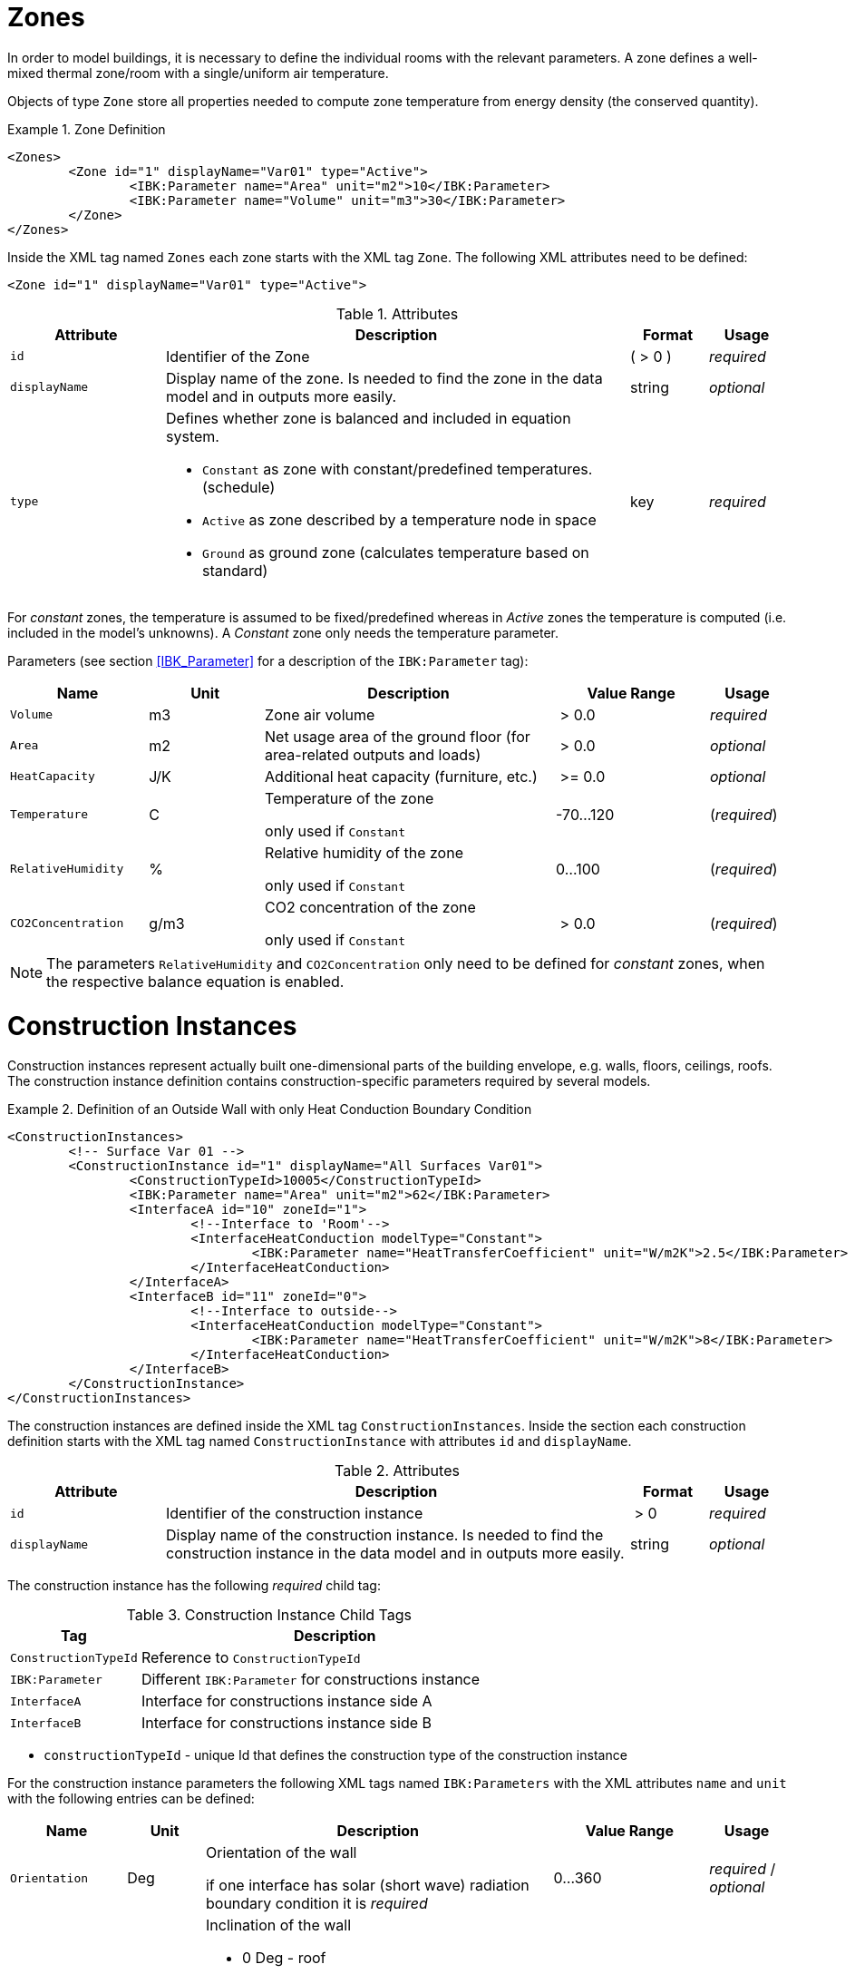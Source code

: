 :imagesdir: ./images
[[zones]]
# Zones

In order to model buildings, it is necessary to define the individual rooms with the relevant parameters. A zone defines a well-mixed thermal zone/room with a single/uniform air temperature.

Objects of type `Zone` store all properties needed to compute zone temperature from energy density (the conserved quantity).

.Zone Definition
====
[source,xml,indent=0]
----
<Zones>
	<Zone id="1" displayName="Var01" type="Active">
		<IBK:Parameter name="Area" unit="m2">10</IBK:Parameter>
		<IBK:Parameter name="Volume" unit="m3">30</IBK:Parameter>
	</Zone>
</Zones>
----
====

Inside the XML tag named `Zones` each zone starts with the XML tag `Zone`. The following XML attributes need to be defined:

[source,xml]
----
<Zone id="1" displayName="Var01" type="Active">
----

.Attributes
[options="header",cols="20%,60%,^ 10%,^ 10%",width="100%"]
|====================
| Attribute  | Description | Format | Usage 
| `id` |  Identifier of the Zone | ({nbsp}>{nbsp}0{nbsp})  | _required_
| `displayName`  |  Display name of the zone. Is needed to find the zone in the data model and in outputs more easily. | string | _optional_
| `type`  
a|  Defines whether zone is balanced and included in equation system.

* `Constant` as zone with constant/predefined temperatures. (schedule)
* `Active` as zone described by a temperature node in space
* `Ground` as ground zone (calculates temperature based on standard) | key | _required_

|====================

For _constant_ zones, the temperature is assumed to
be fixed/predefined whereas in _Active_ zones the temperature is computed (i.e. included in
the model's unknowns). A _Constant_ zone only needs the temperature parameter.

Parameters (see section <<IBK_Parameter>> for a description of the `IBK:Parameter` tag):

[options="header",cols="18%,^ 15%,38%,^ 20%,^ 10%",width="100%"]
|====================
|Name|Unit|Description|Value Range |Usage
| `Volume` | m3 | Zone air volume | {nbsp}>{nbsp}0.0{nbsp} | _required_
| `Area` | m2 | Net usage area of the ground floor (for area-related outputs and loads) | {nbsp}>{nbsp}0.0{nbsp} | _optional_
| `HeatCapacity` | J/K | Additional heat capacity (furniture, etc.) | {nbsp}>={nbsp}0.0{nbsp} | _optional_
| `Temperature` | C | Temperature of the zone

only used if `Constant` | -70...120 | (_required_)

| `RelativeHumidity` | % | Relative humidity of the zone

only used if `Constant` | 0...100 | (_required_)

| `CO2Concentration` | g/m3 | CO2 concentration of the zone

only used if `Constant` | {nbsp}>{nbsp}0.0{nbsp} | (_required_)
|====================

[NOTE]
====
The parameters `RelativeHumidity` and `CO2Concentration` only need to be defined for _constant_ zones, when the respective balance equation is enabled.
====


[[construction_instances]]
# Construction Instances

Construction instances represent actually built one-dimensional parts of the building envelope, e.g. walls, floors, ceilings, roofs. The construction instance definition contains construction-specific parameters required by several models.

.Definition of an Outside Wall with only Heat Conduction Boundary Condition
====
[source,xml,indent=0]
----
<ConstructionInstances>
	<!-- Surface Var 01 -->
	<ConstructionInstance id="1" displayName="All Surfaces Var01">
		<ConstructionTypeId>10005</ConstructionTypeId>
		<IBK:Parameter name="Area" unit="m2">62</IBK:Parameter>
		<InterfaceA id="10" zoneId="1">
			<!--Interface to 'Room'-->
			<InterfaceHeatConduction modelType="Constant">
				<IBK:Parameter name="HeatTransferCoefficient" unit="W/m2K">2.5</IBK:Parameter>
			</InterfaceHeatConduction>
		</InterfaceA>
		<InterfaceB id="11" zoneId="0">
			<!--Interface to outside-->
			<InterfaceHeatConduction modelType="Constant">
				<IBK:Parameter name="HeatTransferCoefficient" unit="W/m2K">8</IBK:Parameter>
			</InterfaceHeatConduction>
		</InterfaceB>
	</ConstructionInstance>
</ConstructionInstances>
----
====


The construction instances are defined inside the XML tag `ConstructionInstances`. Inside the section each construction definition starts with the XML tag named `ConstructionInstance` with attributes `id` and `displayName`. 

.Attributes
[options="header",cols="20%,60%,^ 10%,^ 10%",width="100%"]
|====================
| Attribute  | Description | Format | Usage 
| `id` |  Identifier of the construction instance | {nbsp}>{nbsp}0{nbsp} | _required_
| `displayName`  |  Display name of the construction instance. Is needed to find the construction instance in the data model and in outputs more easily. | string | _optional_
|====================

The construction instance has the following _required_ child tag:

.Construction Instance Child Tags
[options="header",cols="20%,60%",width="100%"]
|====================
| Tag  | Description 
| `ConstructionTypeId` |  Reference to `ConstructionTypeId`
| `IBK:Parameter`  |  Different `IBK:Parameter` for constructions instance
| `InterfaceA`  |Interface for constructions instance side A
| `InterfaceB`  |Interface for constructions instance side B
|====================


* `constructionTypeId` - unique Id that defines the construction type of the construction instance

For the construction instance parameters the following XML tags named `IBK:Parameters` with the XML attributes `name` and `unit` with the following entries can be defined:

[options="header",cols="15%,^ 10%,45%,^ 20%,^ 10%",width="100%"]
|====================
| Name | Unit | Description | Value Range | Usage 
| `Orientation` | Deg | Orientation of the wall

if one interface has solar (short wave) radiation boundary condition it is _required_  | 0...360 | _required_ / _optional_
| `Inclination` | Deg 
a| Inclination of the wall

* 0 Deg - roof
* 90 Deg - vertical wall
* 180 Deg - facing downwards

if one interface has short and/or long wave radiation boundary condition it is _required_ | 0...180 | _required_ / _optional_
| `Area` | m2 | Gross area of the wall (including potentially existing windows, holes etc.) | > 0 | _required_
|====================

Inside that it is necessary to specify the interfaces with the XML tag named `InterfaceA` and `InterfaceB`. Finally the Interfaces with the XML tag `InterfaceA` and `InterfaceB` need to be defined with the XML attributes `id` and `zoneId`.
In the following it is described in detail.

[[construction_discretization]]
## Spatial Discretization (Finite Volume Method)

During calculation, each of the constructions is spatially discretized using a grid generation algorithm. This algorithm uses three influential parameters, defined in the <<solver_parameters>> section:

- `DiscMinDx`
- `DiscStretchFactor`
- `DiscMaxElementsPerLayer`

:xrefstyle: short

<<fig_discretization>> illustrates the effect of different stretch factors.

:xrefstyle: basic

[[fig_discretization]]
.Different Discretization Variants depending on DiscStretchFactor Parameter
image::Discretization.png[]

Basically three different grid generation operations are supported:

* **minimal grid:** when `DiscStretchFactor = 0` the algorithm creates one Finite Volume per material layer, except for the boundary elements, which are always split into two (needed for surface value extrapolation). So, for example, a 4-layered construction will result in 6 Finite Volumes.

* *equidistant:* when `DiscStretchFactor = 1` the algorithm generates equally spaced grid elements in each layer, whose thickness is close to, but always less than the `DiscMinDx` parameter. Since material layers may have different widths, a uniform grid element thickness may not be possible throughout the construction. Choose a `DiscMinDx` parameter where all material layer widths are whole-number multiples of this grid element thickness (e.g. __1 mm__)

* *regular grid:* for any `DiscStretchFactor > 1` a regular, variably-spaced grid is generated.

### Regular Grid Generation Algorithm

A regular stretching grid is generated using a double-sided __tanh__-stretching function. The factor `DiscStretchFactor` hereby determines roughly the ratio of first two grid element widths. Naturally, this growth factor varies and goes down to zero in the center of a material layer, but it nicely determines the overall grid detail. A factor of 4 is a good default value.

The parameter `DiscMinDx` defines the maximum width of the outermost grid elements in each layer. Hence, it is indirectly also used to determine the number of grid elements per material layer. With increasing number of grid elements per layer, the outermost grid elements will become smaller. This way, the algorithm determines the number of grid cells (for a given `DiscStretchFactor`), until the generated width if the outermost grid elements is equal or less than the `DiscMinDx` parameter. A minimum element thickness of _2 mm_ is a good default value for very accurate calculations, but a value of _5 mm_ may suffice in many situations (this reducing the number of unknowns and eventually simulation time significantly).

Finally, there is the parameter `DiscMaxElementsPerLayer` that can be used to limit the number of grid elements to be generated in a material layer. This is particularly useful when very thick material layers are present and a large number of grid cells are generated. Often, this accuracy is not needed (for very thick material layers anyways), so limiting the number may be meaningful to speed up calculation. As long as the number of generated grid cells per material layer exceeds `DiscMaxElementsPerLayer` the algorithm will gradually increase the `DiscStretchFactor` until the criterion is fulfilled. The solver will emit a warning message for each construction layer that this adjustment is applied to.

[TIP]
====
As with all numerical solvers employing calculation grids, there is always a compromise between speed and accuracy. A grid sensitiviy study may be helpful, for example by starting with `DiscMinDx = 5 mm` and `DiscStretchFactor = 8` and then gradually reducing the values until the solution does no longer change. For small buildings/models, where performance is not an issue, you may want to use the default values `DiscMinDx = 2 mm` and `DiscStretchFactor = 4`.
====


[[construction_interfaces]]
# Interfaces (construction boundary conditions)

Interfaces are defining boundary conditions and parameters for the one or two surfaces `InterfaceA` and `InterfaceB` of a constructions instance. If the construction instance defines an adiabatic wall only one interface is needed. All other cases require two interfaces. The `InterfaceA` links the first material layer from the construction type with the assigned zone via the `zoneId`. The `InterfaceB` links the last material layer from the construction type with the `zoneId` of `InterfaceB`. 

.Interface Definitions for a Construction with Interfaces for either Side
====
[source,xml]
----
<ConstructionInstance id="1" displayName="All Surfaces Var01">
    ...
    <InterfaceA id="10" zoneId="1">
    	<InterfaceHeatConduction modelType="Constant">
    		<IBK:Parameter name="HeatTransferCoefficient" unit="W/m2K">2.5</IBK:Parameter>
    	</InterfaceHeatConduction>
    </InterfaceA>
    <InterfaceB id="11" zoneId="0">
    	<InterfaceHeatConduction modelType="Constant">
    		<IBK:Parameter name="HeatTransferCoefficient" unit="W/m2K">8</IBK:Parameter>
    	</InterfaceHeatConduction>
        <InterfaceSolarAbsorption model="Constant">
            <IBK:Parameter name="AbsorptionCoefficient" unit="---">0.6</IBK:Parameter>
        </InterfaceSolarAbsorption>
        <InterfaceLongWaveEmission model="Constant">
            <IBK:Parameter name="Emissivity" unit="---">0.9</IBK:Parameter>
        </InterfaceLongWaveEmission>
    </InterfaceB>
</ConstructionInstance>
----
====

`InterfaceA` and `InterfaceB` may have one or more child tags.

## Heat Conduction

The convective heat conduction over the interface is described by the XML tag `InterfaceHeatConduction`.

image::convection.png[width=50%, scalewidth=17cm]

.Parameter Definition for Heat Conduction Boundary Condition
====
[source,xml]
----
<InterfaceHeatConduction modelType="Constant">
  <IBK:Parameter name="HeatTransferCoefficient" unit="W/m2K">2.5</IBK:Parameter>
</InterfaceHeatConduction>
----
====

The `InterfaceHeatConduction` needs to be defined with the following XML attribute `modelType`.

.Attributes
[.indent-me]
[options="header",cols="20%,60%,^ 10%,^ 10%",width="100%"]
|====================
| Attribute  | Description | Format | Usage 
| `modelType` 
a|  Sets the type of the heat conduction model 

* `Constant` - Constant model used (currently the only option)

| key | _required_
|====================


Floating point parameters (see section <<IBK_Parameter>> for a description of the `IBK:Parameter` tag):

[options="header",cols="20%,^ 15%,35%,^ 20%,^ 10%",width="100%"]
|====================
|Name|Default Unit|Description|Value Range |Usage
| `HeatTransferCoefficient` | W/m2K | Constant convective heat transfer coefficient | {nbsp}>{nbsp}0.0{nbsp} | _required_
|====================

## Solar Absorption

The solar absorption over the interface is described by the XML tag `InterfaceSolarAbsorption`. This coefficient describes the solar short wave radiation that is absorpt by the interface.

image::shortwaverad.png[width=50%, scalewidth=17cm]

.Parameter Definition for Solar Absorption Boundary Condition
====
[source,xml]
----
<InterfaceSolarAbsorption modelType="Constant">
  <IBK:Parameter name="AbsorptionCoefficient" unit="---">0.6</IBK:Parameter>
</InterfaceHeatConduction>
----
====

The `InterfaceSolarAbsorption` needs to be defined with the following XML attribute `modelType`.

.Attributes
[options="header",cols="20%,60%,^ 10%,^ 10%",width="100%"]
|====================
| Attribute  | Description | Format | Usage 
| `modelType` 
a|  Sets the type of the heat conduction model 

* `Constant` - constant model used (currently the only option)

| key | _required_
|====================


The XML tags named `IBK:Parameters` with the XML attributes `name` and `unit` with the following entries can be defined:

[options="header"]
[cols="25%,^ 8%,42%,^ 10%,^ 10%"]
[width="100%"]
|====================
| Name | Unit | Description | Value Range | Usage 
| `AbsorptionCoefficient` | --- | Constant absorption coefficient | 0...1 | _required_
|====================

## Long Wave Emission

The long wave emission over the interface is described by the XML tag `InterfaceLongWaveEmission`. This coefficient describes the long wave absorption and emission by the interface.

image::longwaverad.png[width=50%, scalewidth=17cm]

.Parameter Definition for Long Wave Emission
====
[source,xml, indent=0]
----
<InterfaceLongWaveEmission modelType="Constant">
	<IBK:Parameter name="Emissivity" unit="---">0.9</IBK:Parameter>
</InterfaceLongWaveEmission>
----
====

The `InterfaceLongWaveEmission` needs to be defined with the following XML attribute `modelType`.

.Attributes
[options="header",cols="20%,60%,^ 10%,^ 10%",width="100%"]
|====================
| Attribute  | Description | Format | Usage 
| `modelType` 
a|  Sets the type of the heat conduction model 

* `Constant` - constant model used (currently the only option)

| key | _required_
|====================


The XML tags named `IBK:Parameters` with the XML attributes `name` and `unit` with the following entries can be defined:

[options="header"]
[cols="25%,^ 8%,42%,^ 10%,^ 10%"]
[width="100%"]
|====================
| Name | Unit | Description | Value Range | Usage 
| `Emissivity` | --- | Constant absorption coefficient | 0...1 | _required_
|====================

## Vapour Diffusion

[WARNING]
====
TO BE DEFINED LATER.
====

The vapour diffusion over the interface is described by the XML tag `InterfaceVaporDiffusion`.

.Parameter Definition for Vapor Diffusion
====
[source,xml, indent=0]
----
<InterfaceVaporDiffusion modelType="Constant">
	<IBK:Parameter name="VaporTransferCoefficient" unit="s/m">1</IBK:Parameter>
</InterfaceVaporDiffusion>
----
====

The `InterfaceVaporDiffusion` needs to be defined with the following XML attribute `modelType`.

.Parameters for the InterfaceVaporDiffusion-Tag
[options="header",cols="20%,60%,^ 10%,^ 10%",width="100%"]
|====================
| Attribute  | Description | Format | Usage 
| `modelType` 
a|  Sets the type of the heat conduction model 

* `Constant` - constant model used (currently the only option)

| key  | _required_
|====================


The XML tags named `IBK:Parameters` with the XML attributes `name` and `unit` with the following entries can be defined:

[options="header"]
[cols="25%,^ 8%,42%,^ 10%,^ 10%"]
[width="100%"]
|====================
| Name | Unit | Description | Value Range | Usage 
| `VaporTransferCoefficient` | s/m | Vapor Transfer Coefficient | {nbsp}>{nbsp}0.0{nbsp} | _required_
|====================

## Air Flow

[WARNING]
====
TO BE DEFINED LATER.
====

The air flow over the interface is calculate with a pressure coefficient. It is described inside the XML tag `InterfaceAirFlow`.

.Parameter Definition for Air Flow
====
[source,xml, indent=0]
----
<InterfaceAirFlow modelType="Constant">
	<IBK:Parameter name="PressureCoefficient" unit="---">0.6</IBK:Parameter>
</InterfaceAirFlow>
----
====

The `InterfaceAirFlow` needs to be defined with the following XML attribute `modelType`.

.Attriubutes
[options="header",cols="20%,60%,^ 10%,^ 10%",width="100%"]
|====================
| Attribute  | Description | Format | Usage 
| `modelType` 
a|  Sets the type of the air flow

* `Constant` - constant model used (currently the only option)

| key | _required_
|====================


The XML tags named `IBK:Parameters` with the XML attributes `name` and `unit` with the following entries can be defined:

[options="header"]
[cols="25%,^ 8%,42%,^ 10%,^ 10%"]
[width="100%"]
|====================
| Name | Unit | Description | Value Range | Usage 
| `PressureCoefficient` | --- | Pressure Coefficient | 0...1 | _required_
|====================


[[embedded_objects]]
# Embedded objects (windows, doors, openings...)

There can be several embedded object definitions.

.Definition of a window inside a construction instance
[source,xml, indent=0]
====
----
<ConstructionInstance id="1">
	<IBK:Parameter name="Area" unit="m2">12</IBK:Parameter>
    ...
	<EmbeddedObjects>
		<EmbeddedObject id="2000" displayName="A window">
		    <!-- Area parameter is required. -->
			<IBK:Parameter name="Area" unit="m2">8</IBK:Parameter>
		    ...
		</EmbeddedObject>
	</EmbeddedObjects>
</ConstructionInstance>
----
====

Embedded objects must have at least and `Area` parameter defined. This area must not exceed the gross surface area of the construction instance.

An embedded object is further qualified by embedded data objects.

## Windows

A window is composed of a glazing and optionally frame and dividers. Without frame and dividers, the definition for such a window looks like:

.Parameter definition for basic window without frame
[source,xml, indent=0]
====
----
<EmbeddedObject id="2000" displayName="A window">
	<IBK:Parameter name="Area" unit="m2">8</IBK:Parameter>
    <Window glazingSystemID="123"/>
</EmbeddedObject>
----
====

Only the glazing system is referenzed by ID. Glazing systems are defined in the glazing systems database list, see <<glazing_systems>>.

The window may have a frame and/or dividers. These are separate entities because frame and divider material (and hence thermal conductivity across these materials) may be different. These are defined in XML-tags `Frame` and `Divider`:

.Parameter definition for basic window with frame and divider
[source,xml, indent=0]
====
----
<EmbeddedObject id="2000" displayName="A window">
	<IBK:Parameter name="Area" unit="m2">8</IBK:Parameter>
	<Window glazingSystemID="123">
		<Frame materialID="1001">
			<IBK:Parameter name="Area" unit="m2">3</IBK:Parameter>
		</Frame>
		<Divider materialID="1002">
			<IBK:Parameter name="Area" unit="m2">2</IBK:Parameter>
		</Divider>
	</Window>
</EmbeddedObject>
----
====

The material properties (currently only thermal conductivity) of frame and divider elements are taken from the material referenced via ID. 

The actual geometry of frame and divider elements is not important, but their total cross section area must be given as  `Area` parameter.

[IMPORTANT]
====
The cross section occupied by frame and divider must not exceed the gross area of the embedded window object. The actual translucent glazing area is computed as difference between embedded object area and frame and divider areas.
====

[NOTE]
====
When the window (or embedded object) is resized, the sizes of frame and divider must be adjusted accordingly. While it would have been possible to define frame and divider cross sections also as relative percentage, still this percentage needs to be updated when the window is resized.
====

### Window shading

It is possible to apply pre-computed shading to both opaque and translucent facade elements. Pre-computed shading is generally defined as global property in the `Location` tag (see <<precomputed_shading>>).

When pre-computed shading is defined, for *each* opaque and translucent surface a factor will be provided.

[NOTE]
====
As described in section <<precomputed_shading>>, the association between provided data columns and object ID is done via identification string, composed from object type and ID number. For example, an embedded object with ID 14 would get the column header/caption _embObj.14_ and a construction instance (opaque surface) with ID 29 would get _conInst.29_.
====

Alternatively or additionally to pre-computed shading it is possible to define controlled shading for the window.

.Parameter definition for controlled shading
[source,xml, indent=0]
====
----
<Window glazingSystemID="123">
    ...
	<Shading modelType="Standard">
		<ControlModelID>555</ControlModelID>
		<IBK:Parameter name="ReductionFactor" unit="---">0.7</IBK:Parameter>
	</Shading>
</Window>
----
====

The `Shading` needs to be defined with the following XML attributes:

.Attributes
[options="header",cols="20%,60%,^ 10%,^ 10%",width="100%"]
|====================
| Attribute  | Description | Format | Usage 
| `modelType` 
a|  Sets the type of the shading model 

* `Standard` - Standard model using only a single reduction factor and a separate control model.

| key | _required_
|====================

.Child tags
[options="header",cols="20%,60%,^ 10%,^ 10%",width="100%"]
|====================
| Element  | Description | Format | Usage 
| `ControlModelID` | Reference to a `ShadingControlModel` definition. | {nbsp}>{nbsp}0{nbsp} | _required for Standard model_
|====================

The XML tags named `IBK:Parameters` with the XML attributes `name` and `unit` with the following entries can be defined:

[options="header"]
[cols="25%,^ 8%,42%,^ 10%,^ 10%"]
[width="100%"]
|====================
| Name | Unit | Description | Value Range | Usage 
| `ReductionFactor` | --- | Percentage of remaining solar gains when shading is closed | 0...1 | _required for Standard model_
|====================


.Calculation of the shading factor based on control signal
====
----
ReductionFactor = 80%

Fz depending on control signal: 

1   = full shaded:      Fz = 1 - (1 - 80%) * 1      = 0.8
0   = unshaded shaded:  Fz = 1 - (1 - 80%) * 0      = 1
0.5 = partially shaded: Fz = 1 - (1 - 80%) * 0.5    = 0.9
----
====



